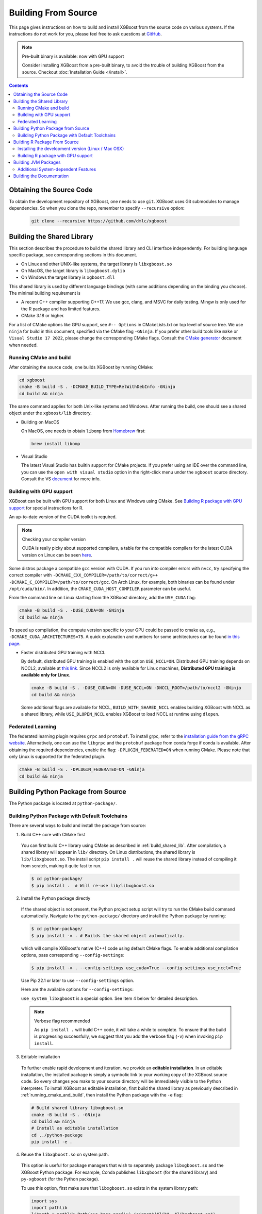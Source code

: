 ####################
Building From Source
####################

This page gives instructions on how to build and install XGBoost from the source code on
various systems.  If the instructions do not work for you, please feel free to ask
questions at `GitHub <https://github.com/dmlc/xgboost/issues>`__.

.. note:: Pre-built binary is available: now with GPU support

  Consider installing XGBoost from a pre-built binary, to avoid the trouble of building XGBoost from the source.  Checkout :doc:`Installation Guide </install>`.

.. contents:: Contents
  :local:

.. _get_source:

*************************
Obtaining the Source Code
*************************

To obtain the development repository of XGBoost, one needs to use ``git``. XGBoost uses
Git submodules to manage dependencies. So when you clone the repo, remember to specify
``--recursive`` option:

  .. code-block:: bash

    git clone --recursive https://github.com/dmlc/xgboost

.. _build_shared_lib:

***************************
Building the Shared Library
***************************

This section describes the procedure to build the shared library and CLI interface
independently. For building language specific package, see corresponding sections in this
document.

- On Linux and other UNIX-like systems, the target library is ``libxgboost.so``
- On MacOS, the target library is ``libxgboost.dylib``
- On Windows the target library is ``xgboost.dll``

This shared library is used by different language bindings (with some additions depending
on the binding you choose).  The minimal building requirement is

- A recent C++ compiler supporting C++17. We use gcc, clang, and MSVC for daily
  testing. Mingw is only used for the R package and has limited features.
- CMake 3.18 or higher.

For a list of CMake options like GPU support, see ``#-- Options`` in CMakeLists.txt on top
level of source tree. We use ``ninja`` for build in this document, specified via the CMake
flag ``-GNinja``. If you prefer other build tools like ``make`` or ``Visual Studio 17
2022``, please change the corresponding CMake flags. Consult the `CMake generator
<https://cmake.org/cmake/help/latest/manual/cmake-generators.7.html>`_ document when
needed.

.. _running_cmake_and_build:

Running CMake and build
=======================

After obtaining the source code, one builds XGBoost by running CMake:

.. code-block:: bash

  cd xgboost
  cmake -B build -S . -DCMAKE_BUILD_TYPE=RelWithDebInfo -GNinja
  cd build && ninja


The same command applies for both Unix-like systems and Windows. After running the
build, one should see a shared object under the ``xgboost/lib`` directory.

- Building on MacOS

  On MacOS, one needs to obtain ``libomp`` from `Homebrew <https://brew.sh/>`_ first:

  .. code-block:: bash

    brew install libomp

- Visual Studio

  The latest Visual Studio has builtin support for CMake projects. If you prefer using an
  IDE over the command line, you can use the ``open with visual studio`` option in the
  right-click menu under the ``xgboost`` source directory. Consult the VS `document
  <https://learn.microsoft.com/en-us/cpp/build/cmake-projects-in-visual-studio?view=msvc-170>`__
  for more info.

.. _build_gpu_support:


Building with GPU support
=========================

XGBoost can be built with GPU support for both Linux and Windows using CMake. See
`Building R package with GPU support`_ for special instructions for R.

An up-to-date version of the CUDA toolkit is required.

.. note:: Checking your compiler version

    CUDA is really picky about supported compilers, a table for the compatible compilers
    for the latest CUDA version on Linux can be seen `here
    <https://docs.nvidia.com/cuda/cuda-installation-guide-linux/index.html>`_.

Some distros package a compatible ``gcc`` version with CUDA. If you run into compiler
errors with ``nvcc``, try specifying the correct compiler with
``-DCMAKE_CXX_COMPILER=/path/to/correct/g++ -DCMAKE_C_COMPILER=/path/to/correct/gcc``. On
Arch Linux, for example, both binaries can be found under ``/opt/cuda/bin/``. In addition,
the ``CMAKE_CUDA_HOST_COMPILER`` parameter can be useful.

From the command line on Linux starting from the XGBoost directory, add the ``USE_CUDA``
flag:

.. code-block:: bash

  cmake -B build -S . -DUSE_CUDA=ON -GNinja
  cd build && ninja

To speed up compilation, the compute version specific to your GPU could be passed to cmake
as, e.g., ``-DCMAKE_CUDA_ARCHITECTURES=75``. A quick explanation and numbers for some
architectures can be found `in this page <https://developer.nvidia.com/cuda-gpus>`_.

- Faster distributed GPU training with NCCL

  By default, distributed GPU training is enabled with the option
  ``USE_NCCL=ON``. Distributed GPU training depends on NCCL2, available at `this link
  <https://developer.nvidia.com/nccl>`_. Since NCCL2 is only available for Linux machines,
  **Distributed GPU training is available only for Linux**.

  .. code-block:: bash

    cmake -B build -S . -DUSE_CUDA=ON -DUSE_NCCL=ON -DNCCL_ROOT=/path/to/nccl2 -GNinja
    cd build && ninja

  Some additional flags are available for NCCL, ``BUILD_WITH_SHARED_NCCL`` enables
  building XGBoost with NCCL as a shared library, while ``USE_DLOPEN_NCCL`` enables
  XGBoost to load NCCL at runtime using ``dlopen``.

Federated Learning
==================

The federated learning plugin requires ``grpc`` and ``protobuf``. To install grpc, refer
to the `installation guide from the gRPC website
<https://grpc.io/docs/languages/cpp/quickstart/>`_. Alternatively, one can use the
``libgrpc`` and the ``protobuf`` package from conda forge if conda is available. After
obtaining the required dependencies, enable the flag: ``-DPLUGIN_FEDERATED=ON`` when
running CMake. Please note that only Linux is supported for the federated plugin.


.. code-block:: bash

  cmake -B build -S . -DPLUGIN_FEDERATED=ON -GNinja
  cd build && ninja


.. _build_python:

***********************************
Building Python Package from Source
***********************************

The Python package is located at ``python-package/``.

Building Python Package with Default Toolchains
===============================================
There are several ways to build and install the package from source:

1. Build C++ core with CMake first

  You can first build C++ library using CMake as described in :ref:`build_shared_lib`.
  After compilation, a shared library will appear in ``lib/`` directory.
  On Linux distributions, the shared library is ``lib/libxgboost.so``.
  The install script ``pip install .`` will reuse the shared library instead of compiling
  it from scratch, making it quite fast to run.

  .. code-block:: console

    $ cd python-package/
    $ pip install .  # Will re-use lib/libxgboost.so

2. Install the Python package directly

  If the shared object is not present, the Python project setup script will try to run the
  CMake build command automatically. Navigate to the ``python-package/`` directory and
  install the Python package by running:

  .. code-block:: console

    $ cd python-package/
    $ pip install -v . # Builds the shared object automatically.

  which will compile XGBoost's native (C++) code using default CMake flags.  To enable
  additional compilation options, pass corresponding ``--config-settings``:

  .. code-block:: console

    $ pip install -v . --config-settings use_cuda=True --config-settings use_nccl=True

  Use Pip 22.1 or later to use ``--config-settings`` option.

  Here are the available options for ``--config-settings``:

  .. literalinclude:: ../python-package/packager/build_config.py
    :language: python
    :start-at: @dataclasses.dataclass
    :end-before: def _set_config_setting(

  ``use_system_libxgboost`` is a special option. See Item 4 below for
  detailed description.

  .. note:: Verbose flag recommended

    As ``pip install .`` will build C++ code, it will take a while to complete.
    To ensure that the build is progressing successfully, we suggest that
    you add the verbose flag (``-v``) when invoking ``pip install``.


3. Editable installation

  To further enable rapid development and iteration, we provide an **editable
  installation**.  In an editable installation, the installed package is simply a symbolic
  link to your working copy of the XGBoost source code. So every changes you make to your
  source directory will be immediately visible to the Python interpreter. To install
  XGBoost as editable installation, first build the shared library as previously described
  in :ref:`running_cmake_and_build`, then install the Python package with the ``-e`` flag:

  .. code-block:: bash

    # Build shared library libxgboost.so
    cmake -B build -S . -GNinja
    cd build && ninja
    # Install as editable installation
    cd ../python-package
    pip install -e .

4. Reuse the ``libxgboost.so`` on system path.

  This option is useful for package managers that wish to separately package
  ``libxgboost.so`` and the XGBoost Python package. For example, Conda
  publishes ``libxgboost`` (for the shared library) and ``py-xgboost``
  (for the Python package).

  To use this option, first make sure that ``libxgboost.so`` exists in the system library path:

  .. code-block:: python

    import sys
    import pathlib
    libpath = pathlib.Path(sys.base_prefix).joinpath("lib", "libxgboost.so")
    assert libpath.exists()

  Then pass ``use_system_libxgboost=True`` option to ``pip install``:

  .. code-block:: bash

    cd python-package
    pip install . --config-settings use_system_libxgboost=True


.. note::

  See :doc:`contrib/python_packaging` for instructions on packaging and distributing
  XGBoost as Python distributions.


******************************
Building R Package From Source
******************************

By default, the package installed by running ``install.packages`` is built from source
using the package from `CRAN <https://cran.r-project.org/>`__.  Here we list some other
options for installing development version.

Installing the development version (Linux / Mac OSX)
====================================================

Make sure you have installed git and a recent C++ compiler supporting C++11 (See above
sections for requirements of building C++ core).

Due to the use of git-submodules, ``remotes::install_github()`` cannot be used to
install the latest version of R package. Thus, one has to run git to check out the code
first, see :ref:`get_source` on how to initialize the git repository for XGBoost. The
simplest way to install the R package after obtaining the source code is:

.. code-block:: bash

  cd R-package
  R CMD INSTALL .

Use the environment variable ``MAKEFLAGS=-j$(nproc)`` if you want to speedup the build. As
an alternative, the package can also be loaded through ``devtools::load_all()`` from the
same subfolder ``R-package`` in the repository's root, and by extension, can be installed
through RStudio's build panel if one adds that folder ``R-package`` as an R package
project in the RStudio IDE.

.. code-block:: R

  library(devtools)
  devtools::load_all(path = "/path/to/xgboost/R-package")

If you want to use the CMake build for greater flexibility around compile flags, the
earlier snippet can be replaced by:

.. code-block:: bash

  cmake -B build -S . -DR_LIB=ON -GNinja
  cd build && ninja install

Note in this case that ``cmake`` will not take configurations from your regular
``Makevars`` file (if you have such a file under ``~/.R/Makevars``) - instead, custom
configurations such as compilers to use and flags need to be set through CMake variables
like ``-DCMAKE_CXX_COMPILER``.

.. warning::

   MSVC is not supported for the R package as it has difficulty handling R C headers.


.. _r_gpu_support:

Building R package with GPU support
===================================

The procedure and requirements are similar as in :ref:`build_gpu_support`, so make sure to read it first.

On Linux, starting from the XGBoost directory type:

.. code-block:: bash

  cmake -B build -S . -DUSE_CUDA=ON -DR_LIB=ON
  cmake --build build --target install -j$(nproc)

When default target is used, an R package shared library would be built in the ``build`` area.
The ``install`` target, in addition, assembles the package files with this shared library under ``build/R-package`` and runs ``R CMD INSTALL``.

*********************
Building JVM Packages
*********************

Building XGBoost4J using Maven requires Maven 3 or newer, Java 7+ and CMake 3.18+ for
compiling Java code as well as the Java Native Interface (JNI) bindings. In addition, a
Python script is used during configuration, make sure the command ``python`` is available
on your system path (some distros use the name ``python3`` instead of ``python``).

Before you install XGBoost4J, you need to define environment variable ``JAVA_HOME`` as your JDK directory to ensure that your compiler can find ``jni.h`` correctly, since XGBoost4J relies on JNI to implement the interaction between the JVM and native libraries.

After your ``JAVA_HOME`` is defined correctly, it is as simple as run ``mvn package`` under jvm-packages directory to install XGBoost4J. You can also skip the tests by running ``mvn -DskipTests=true package``, if you are sure about the correctness of your local setup.

To publish the artifacts to your local maven repository, run

.. code-block:: bash

  mvn install

Or, if you would like to skip tests, run

.. code-block:: bash

  mvn -DskipTests install

This command will publish the xgboost binaries, the compiled java classes as well as the java sources to your local repository. Then you can use XGBoost4J in your Java projects by including the following dependency in ``pom.xml``:

.. code-block:: xml

  <dependency>
    <groupId>ml.dmlc</groupId>
    <artifactId>xgboost4j</artifactId>
    <version>latest_source_version_num</version>
  </dependency>

For sbt, please add the repository and dependency in build.sbt as following:

.. code-block:: scala

  resolvers += "Local Maven Repository" at "file://"+Path.userHome.absolutePath+"/.m2/repository"

  "ml.dmlc" % "xgboost4j" % "latest_source_version_num"

If you want to use XGBoost4J-Spark, replace ``xgboost4j`` with ``xgboost4j-spark``.

.. note:: XGBoost4J-Spark requires Apache Spark 2.3+

  XGBoost4J-Spark now requires **Apache Spark 3.4+**. Latest versions of XGBoost4J-Spark uses facilities of `org.apache.spark.ml.param.shared` extensively to provide for a tight integration with Spark MLLIB framework, and these facilities are not fully available on earlier versions of Spark.

  Also, make sure to install Spark directly from `Apache website <https://spark.apache.org/>`_. **Upstream XGBoost is not guaranteed to work with third-party distributions of Spark, such as Cloudera Spark.** Consult appropriate third parties to obtain their distribution of XGBoost.

Additional System-dependent Features
====================================

- OpenMP on MacOS: See :ref:`running_cmake_and_build` for installing ``openmp``. The flag
  -``mvn -Duse.openmp=OFF`` can be used to disable OpenMP support.
- GPU support can be enabled by passing an additional flag to maven ``mvn -Duse.cuda=ON
  install``. See :ref:`build_gpu_support` for more info.

**************************
Building the Documentation
**************************

XGBoost uses `Sphinx <https://www.sphinx-doc.org/en/stable/>`_ for documentation.  To
build it locally, you need a installed XGBoost with all its dependencies along with:

* System dependencies

  - git
  - graphviz

* Python dependencies

  Checkout the ``requirements.txt`` file under ``doc/``

Under ``xgboost/doc`` directory, run ``make <format>`` with ``<format>`` replaced by the
format you want.  For a list of supported formats, run ``make help`` under the same
directory.
